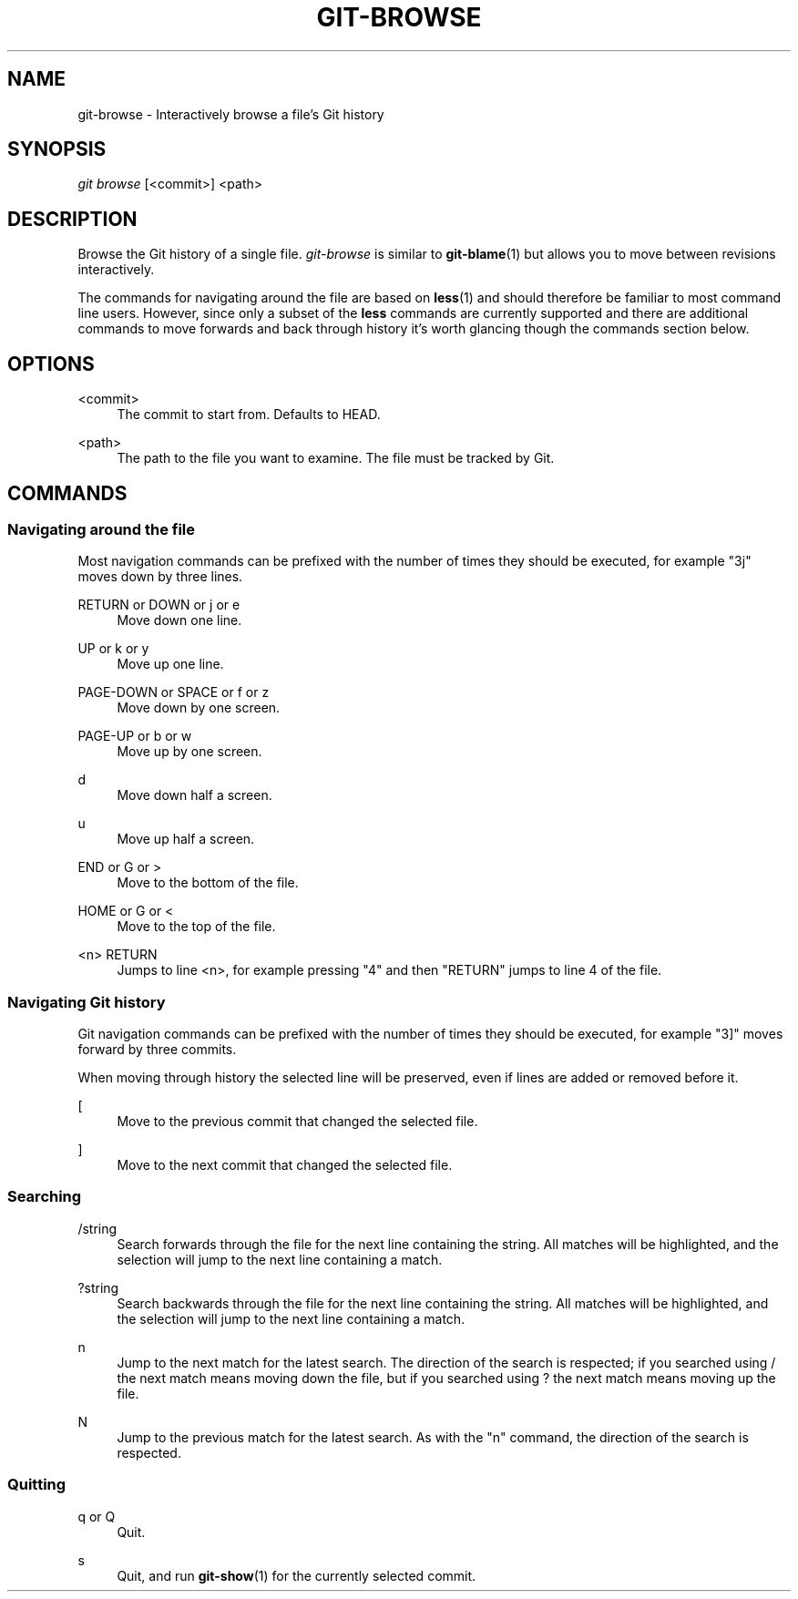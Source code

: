 .\" Writing groff? `man 7 groff` and `info groff` are your friends.
.TH "GIT\-BROWSE" "1" "2012-08-16" "git-browse 1.0" "Git Browse Manual"
.\" ***** Formatting *****
.nh \" disable hyphenation
.ad l \" disable justifiction
.\" ***** Content ****
.SH "NAME"
.sp
.nf
git-browse \- Interactively browse a file's Git history
.SH "SYNOPSIS"
\fIgit browse\fR [<commit>] <path>
.fi
.sp
.SH "DESCRIPTION"
.sp
Browse the Git history of a single file. \fIgit-browse\fR is similar to \fBgit-blame\fR(1) but allows you to move between revisions interactively\&.
.sp
The commands for navigating around the file are based on \fBless\fR(1) and should therefore be familiar to most command line users. However, since only a subset of the \fBless\fR commands are currently supported and there are additional commands to move forwards and back through history it's worth glancing though the commands section below.
.SH "OPTIONS"
.PP
<commit>
.RS 4
The commit to start from. Defaults to HEAD.
.RE
.PP
<path>
.RS 4
The path to the file you want to examine. The file must be tracked by Git.
.RE
.SH "COMMANDS"
.SS "Navigating around the file"
.PP
Most navigation commands can be prefixed with the number of times they should
be executed, for example "3j" moves down by three lines.
.PP
RETURN or DOWN or j or e
.RS 4
Move down one line.
.RE
.PP
UP or k or y
.RS 4
Move up one line.
.RE
.PP
PAGE-DOWN or SPACE or f or z
.RS 4
Move down by one screen.
.RE
.PP
PAGE-UP or b or w
.RS 4
Move up by one screen.
.RE
.PP
d
.RS 4
Move down half a screen.
.RE
.PP
u
.RS 4
Move up half a screen.
.RE
.PP
END or G or >
.RS 4
Move to the bottom of the file.
.RE
.PP
HOME or G or <
.RS 4
Move to the top of the file.
.RE
.PP
<n> RETURN
.RS 4
Jumps to line <n>, for example pressing "4" and then "RETURN" jumps to line
4 of the file.
.RE

.SS "Navigating Git history"
.PP
Git navigation commands can be prefixed with the number of times they should
be executed, for example "3]" moves forward by three commits.
.PP
When moving through history the selected line will be preserved, even if
lines are added or removed before it.
.PP
[
.RS 4
Move to the previous commit that changed the selected file.
.RE
.PP
]
.RS 4
Move to the next commit that changed the selected file.
.RE

.SS "Searching"
.PP
/string
.RS 4
Search forwards through the file for the next line containing the string. All
matches will be highlighted, and the selection will jump to the next line
containing a match.
.RE
.PP
?string
.RS 4
Search backwards through the file for the next line containing the string. All
matches will be highlighted, and the selection will jump to the next line
containing a match.
.RE
.PP
n
.RS 4
Jump to the next match for the latest search. The direction of the search is
respected; if you searched using / the next match means moving down the file,
but if you searched using ? the next match means moving up the file.
.RE
.PP
N
.RS 4
Jump to the previous match for the latest search. As with the "n" command,
the direction of the search is respected.
.RE

.SS "Quitting"
.PP
q or Q
.RS 4
Quit.
.RE
.PP
s
.RS 4
Quit, and run \fBgit-show\fR(1) for the currently selected commit.
.RE
